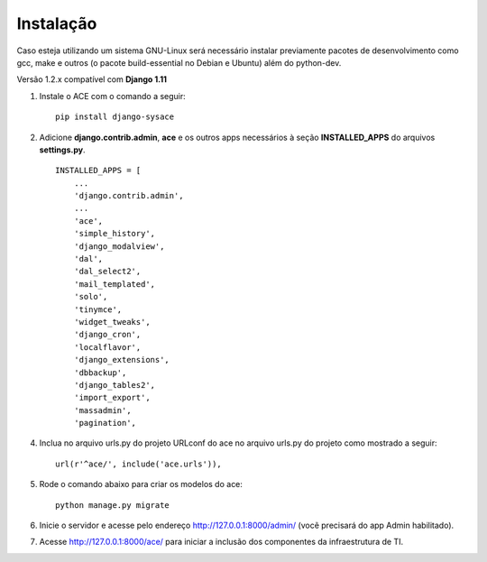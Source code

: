 
Instalação
==========

Caso esteja utilizando um sistema GNU-Linux será necessário instalar previamente pacotes de desenvolvimento como gcc, make e outros (o pacote build-essential no Debian e Ubuntu) além do python-dev.

Versão 1.2.x compatível com **Django 1.11**

1. Instale o ACE com o comando a seguir::

    pip install django-sysace




2. Adicione **django.contrib.admin**, **ace** e os outros apps necessários à seção **INSTALLED_APPS** do arquivos **settings.py**.  ::

	INSTALLED_APPS = [
	    ...
	    'django.contrib.admin',    
	    ...
	    'ace',
	    'simple_history',
	    'django_modalview',
	    'dal',
	    'dal_select2',
	    'mail_templated',
	    'solo',
	    'tinymce',
	    'widget_tweaks',
	    'django_cron',
	    'localflavor',
	    'django_extensions',
	    'dbbackup',
	    'django_tables2',
	    'import_export',
	    'massadmin',
	    'pagination', 
 	    


4. Inclua no arquivo urls.py do projeto URLconf do ace no arquivo urls.py do projeto como mostrado a seguir::

	url(r'^ace/', include('ace.urls')),


5. Rode o comando abaixo para criar os modelos do ace::

	python manage.py migrate

6. Inicie o servidor e acesse pelo endereço http://127.0.0.1:8000/admin/
   (vocẽ precisará do app Admin habilitado).
    
7. Acesse http://127.0.0.1:8000/ace/ para iniciar a inclusão dos componentes da infraestrutura de TI.